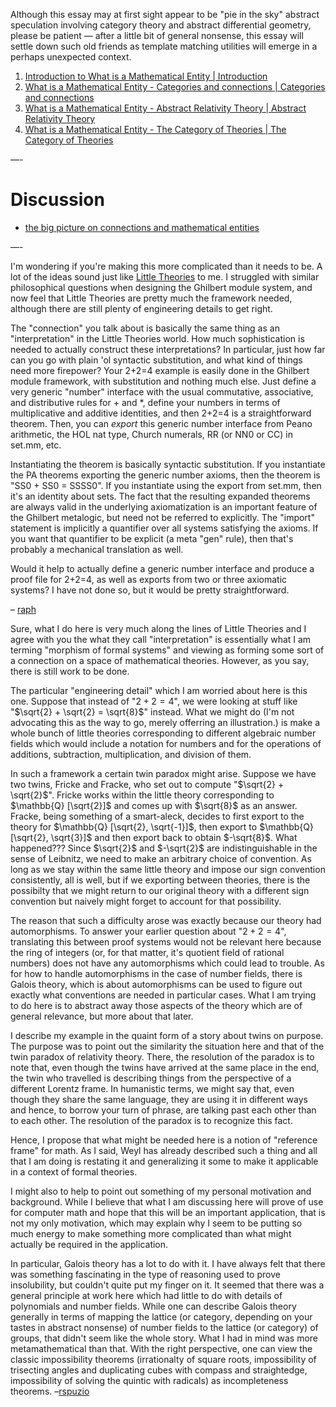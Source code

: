 #+STARTUP: showeverything logdone
#+options: num:nil

Although this essay may at first sight appear to be "pie in the sky" abstract speculation involving category theory and abstract differential geometry, please be patient --- after a little bit of general nonsense, this essay will settle down such old friends as template matching utilities will emerge in a perhaps unexpected context.

 1. [[file:Introduction to What is a Mathematical Entity | Introduction.org][Introduction to What is a Mathematical Entity | Introduction]]
 1. [[file:What is a Mathematical Entity - Categories and connections | Categories and connections.org][What is a Mathematical Entity - Categories and connections | Categories and connections]]
 1. [[file:What is a Mathematical Entity - Abstract Relativity Theory | Abstract Relativity Theory.org][What is a Mathematical Entity - Abstract Relativity Theory | Abstract Relativity Theory]]
 1. [[file:What is a Mathematical Entity - The Category of Theories | The Category of Theories.org][What is a Mathematical Entity - The Category of Theories | The Category of Theories]]


----

*  Discussion

 * [[file:the big picture on connections and mathematical entities.org][the big picture on connections and mathematical entities]]

----

I'm wondering if you're making this more complicated than it needs to be. A lot of the ideas sound
just like [[file:Little Theories.org][Little Theories]] to me. I struggled with similar philosophical questions when designing
the Ghilbert module system, and now feel that Little Theories are pretty much the framework needed,
although there are still plenty of engineering details to get right.

The "connection" you talk about is basically the same thing as an "interpretation" in the Little
Theories world. How much sophistication is needed to actually construct these interpretations? In
particular, just how far can you go with plain 'ol syntactic substitution, and what kind of things
need more firepower? Your 2+2=4 example is easily done in the Ghilbert module framework, with
substitution and nothing much else. Just define a very generic "number" interface with the usual
commutative, associative, and distributive rules for + and *, define your numbers in terms of
multiplicative and additive identities, and then 2+2=4 is a straightforward theorem. Then, you can
/export/ this generic number interface from Peano arithmetic, the HOL nat type, Church numerals,
RR (or NN0 or CC) in set.mm, etc.

Instantiating the theorem is basically syntactic substitution. If you instantiate the PA theorems
exporting the generic number axioms, then the theorem is "SS0 + SS0 = SSSS0". If you instantiate
using the export from set.mm, then it's an identity about sets. The fact that the resulting expanded
theorems are always valid in the underlying axiomatization is an important feature of the Ghilbert
metalogic, but need not be referred to explicitly. The "import" statement is implicitly a quantifier
over all systems satisfying the axioms. If you want that quantifier to be explicit (a meta
"gen" rule), then that's probably a mechanical translation as well.

Would it help to actually define a generic number interface and produce a proof file for 2+2=4,
as well as exports from two or three axiomatic systems? I have not done so, but it would be pretty
straightforward.

-- [[file:raph.org][raph]]

Sure, what I do here is very much along the lines of Little Theories and I agree with you the what
they call "interpretation" is essentially what I am terming "morphism of formal systems" and viewing
as forming some sort of a connection on a space of mathematical theories.  However, as you say, there
is still work to be done.

The particular "engineering detail" which I am worried about  here is this one.  Suppose that instead 
of "$2+2=4$", we were looking at stuff like "$\sqrt{2} + \sqrt{2} = \sqrt{8}$" instead.  What we might
do (I'm not advocating this as the way to go, merely offerring an illustration.) is make a whole bunch
of little theories corresponding to different algebraic number fields which would include a notation
for numbers and for the operations of additions, subtraction, multiplication, and division of them.

In such a framework a certain twin paradox might arise.  Suppose we have two twins, Fricke and Fracke,
who set out to compute "$\sqrt{2} + \sqrt{2}$".  Fricke works within the little theory corresponding to
$\mathbb{Q} [\sqrt{2}]$ and comes up with $\sqrt{8}$ as an answer.  Fracke, being something of a 
smart-aleck, decides to first export to the theory for $\mathbb{Q} [\sqrt{2}, \sqrt{-1}]$, then export
to $\mathbb{Q} [\sqrt{2}, \sqrt{3}]$ and then export back to obtain $-\sqrt{8}$.  What happened???  
Since $\sqrt{2}$ and $-\sqrt{2}$ are indistinguishable in the sense of Leibnitz, we need to make an
arbitrary choice of convention.  As long as we stay within the same little theory and impose our sign 
convention consistently, all is well, but if we exporting between theories, there is the possibilty
that we might return to our original theory with a different sign convention but naively might forget
to account for that possibility.

The reason that such a difficulty arose was exactly because our theory had automorphisms.  To answer
your earlier question about "$2+2=4$", translating this between proof systems would not be relevant here
because the ring of integers (or, for that matter, it's quotient field of rational numbers) does not have
any automorphisms which could lead to trouble.  As for how to handle automorphisms in the case of number fields, there is Galois theory, which is about automorphisms can be used to figure out exactly what 
conventions are needed in particular cases.  What I am trying to do here is to abstract away those aspects 
of the theory which are of general relevance, but more about that later.

I describe my example in the quaint form of a story about twins on purpose.  The purpose was to point
out the similarity the situation here and that of the twin paradox of relativity theory.  There, the
resolution of the paradox is to note that, even though the twins have arrived at the same place in the
end, the twin who travelled is describing things from the perspective of a different Lorentz frame.  In
humanistic terms, we might say that, even though they share the same language, they are using it in
different ways and hence, to borrow your turn of phrase, are talking past each other than to each other.
The resolution of the paradox is to recognize this fact.

Hence, I propose that what might be needed here is a notion of "reference frame" for math.  As I said,
Weyl has already described such a thing and all that I am doing is restating it and generalizing it some
to make it applicable in a context of formal theories.

I might also to help to point out something of my personal motivation and background.  While I believe 
that what I am discussing here will prove of use for computer math and hope that this will be an 
important application, that is not my only motivation, which may explain why I seem to be putting so 
much energy to make something more complicated than what might actually be required in the application.

In particular, Galois theory has a lot to do with it.  I have always felt that there was something
fascinating in the type of reasoning used to prove insolubility, but couldn't quite put my finger 
on it.  It seemed that there was a general principle at work here which had little to do with details
of polynomials and number fields.  While one can describe Galois theory generally in terms of
mapping the lattice (or category, depending on your tastes in abstract nonsense) of number fields
to the lattice (or category) of groups, that didn't seem like the whole story.  What I had in mind 
was more metamathematical than that.  With the right perspective, one can view the classic impossibility 
theorems (irrationalty of square roots, impossibility of trisecting angles and duplicating cubes
with compass and straightedge, impossibility of solving the quintic with radicals) as incompleteness
theorems.  
--[[file:rspuzio.org][rspuzio]]
